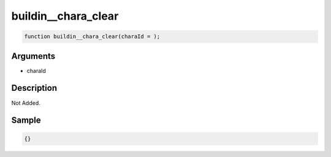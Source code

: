 buildin__chara_clear
========================

.. code-block:: text

	function buildin__chara_clear(charaId = );



Arguments
------------

* charaId

Description
-------------

Not Added.

Sample
-------------

.. code-block:: json

	{}

